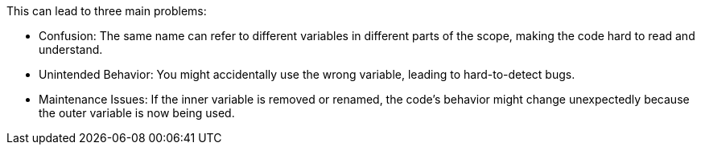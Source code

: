 This can lead to three main problems:

* Confusion:
  The same name can refer to different variables in different parts of the scope, making the code hard to read and understand.

* Unintended Behavior:
  You might accidentally use the wrong variable, leading to hard-to-detect bugs.

* Maintenance Issues:
  If the inner variable is removed or renamed, the code's behavior might change unexpectedly because the outer variable is now being used.

